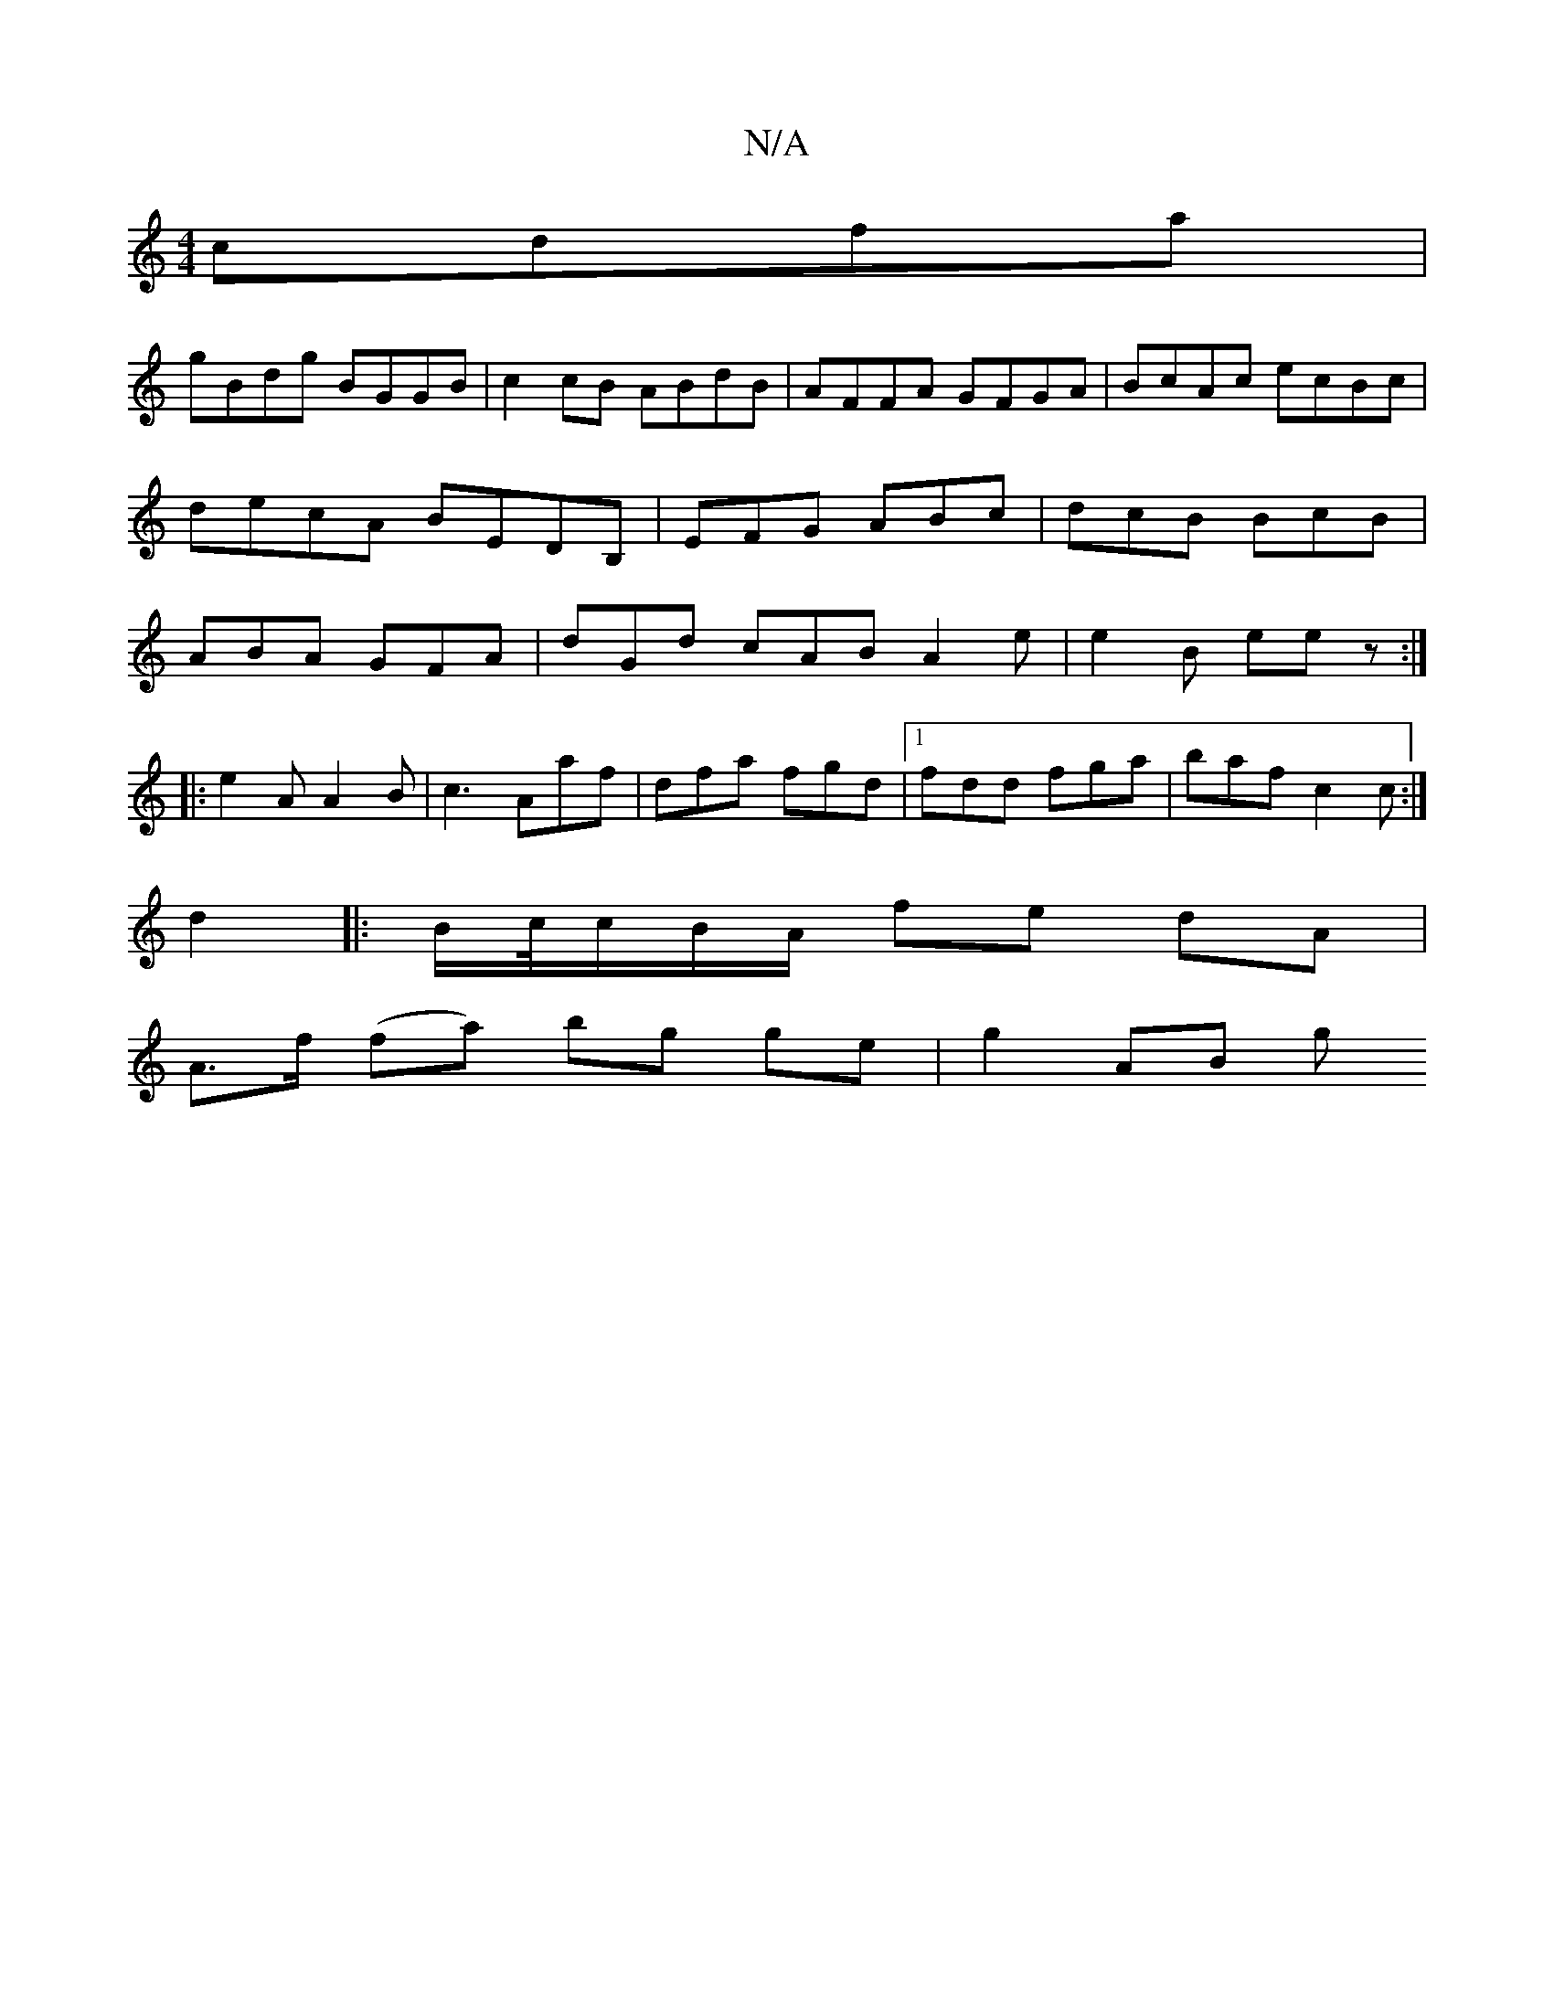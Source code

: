 X:1
T:N/A
M:4/4
R:N/A
K:Cmajor
 cdfa|
gBdg BGGB|c2cB ABdB|AFFA GFGA|BcAc ecBc|decA BEDB,| EFG ABc|dcB BcB|ABA GFA|dGd cAB A2e|e2B eez:|
|:e2A A2B|c3 Aaf|dfa fgd|1 fdd fga|baf-c2c:|
d2||: B/c//c/B/A/ fe dA |
A>f (fa) bg ge | g2 AB g